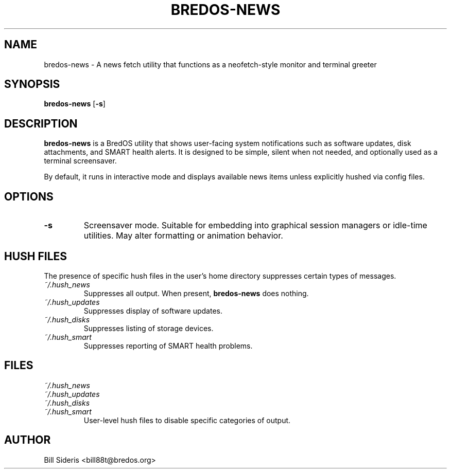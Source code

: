 .TH BREDOS-NEWS 1 "June 2025" "BredOS"
.SH NAME
bredos-news \- A news fetch utility that functions as a neofetch-style monitor and terminal greeter
.SH SYNOPSIS
.B bredos-news
.RB [ \-s ]
.SH DESCRIPTION
\fBbredos-news\fR is a BredOS utility that shows user-facing system notifications such as software updates, disk attachments, and SMART health alerts. It is designed to be simple, silent when not needed, and optionally used as a terminal screensaver.

By default, it runs in interactive mode and displays available news items unless explicitly hushed via config files.

.SH OPTIONS
.TP
.BR \-s
Screensaver mode. Suitable for embedding into graphical session managers or idle-time utilities. May alter formatting or animation behavior.

.SH HUSH FILES
The presence of specific hush files in the user's home directory suppresses certain types of messages.

.TP
.I ~/.hush_news
Suppresses all output. When present, \fBbredos-news\fR does nothing.

.TP
.I ~/.hush_updates
Suppresses display of software updates.

.TP
.I ~/.hush_disks
Suppresses listing of storage devices.

.TP
.I ~/.hush_smart
Suppresses reporting of SMART health problems.

.SH FILES
.TP
\fI~/.hush_news\fR
.TP
\fI~/.hush_updates\fR
.TP
\fI~/.hush_disks\fR
.TP
\fI~/.hush_smart\fR
User-level hush files to disable specific categories of output.

.SH AUTHOR
Bill Sideris <bill88t@bredos.org>
